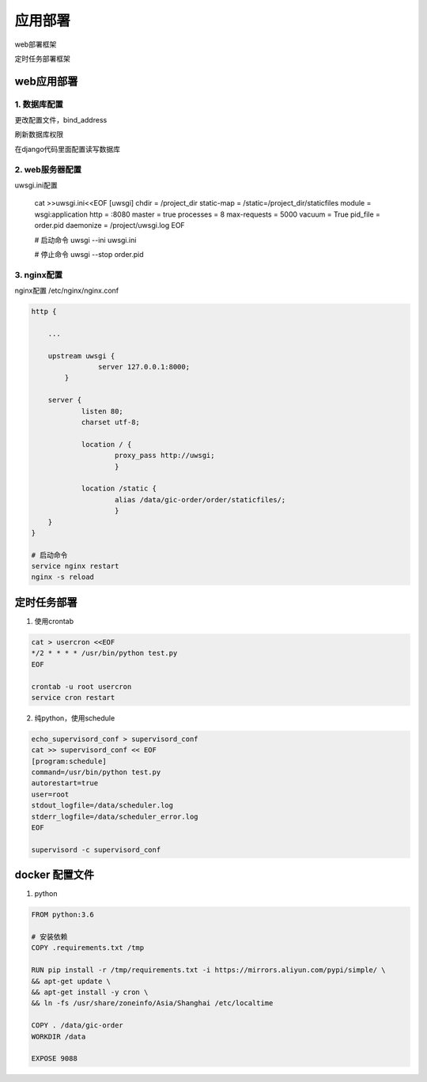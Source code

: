 应用部署
===============

web部署框架

|web|

.. |web| image:: web_deploy.png

定时任务部署框架

|cron|

.. |cron| image:: cron.png

web应用部署
------------



1. 数据库配置
+++++++++++++

更改配置文件，bind_address

刷新数据库权限

在django代码里面配置读写数据库


2. web服务器配置
+++++++++++++

uwsgi.ini配置

    .. code::

    cat >>uwsgi.ini<<EOF
    [uwsgi]
    chdir = /project_dir
    static-map = /static=/project_dir/staticfiles
    module = wsgi:application
    http = :8080
    master = true
    processes = 8
    max-requests = 5000
    vacuum = True
    pid_file = order.pid
    daemonize = /project/uwsgi.log
    EOF

    # 启动命令
    uwsgi --ini uwsgi.ini

    # 停止命令
    uwsgi --stop order.pid

3. nginx配置
+++++++++++++

nginx配置   /etc/nginx/nginx.conf

.. code::

    http {

        ...

        upstream uwsgi {
                    server 127.0.0.1:8000;
            }

        server {
                listen 80;
                charset utf-8;

                location / {
                        proxy_pass http://uwsgi;
                        }

                location /static {
                        alias /data/gic-order/order/staticfiles/;
                        }
        }
    }

    # 启动命令
    service nginx restart
    nginx -s reload
    


定时任务部署
-----------

1. 使用crontab

.. code::

    cat > usercron <<EOF
    */2 * * * * /usr/bin/python test.py
    EOF

    crontab -u root usercron
    service cron restart

2. 纯python，使用schedule

.. code::

    echo_supervisord_conf > supervisord_conf
    cat >> supervisord_conf << EOF
    [program:schedule]
    command=/usr/bin/python test.py
    autorestart=true
    user=root
    stdout_logfile=/data/scheduler.log
    stderr_logfile=/data/scheduler_error.log
    EOF

    supervisord -c supervisord_conf


docker 配置文件
--------------------

1. python

.. code::

    FROM python:3.6

    # 安装依赖
    COPY .requirements.txt /tmp

    RUN pip install -r /tmp/requirements.txt -i https://mirrors.aliyun.com/pypi/simple/ \
    && apt-get update \
    && apt-get install -y cron \
    && ln -fs /usr/share/zoneinfo/Asia/Shanghai /etc/localtime

    COPY . /data/gic-order
    WORKDIR /data

    EXPOSE 9088